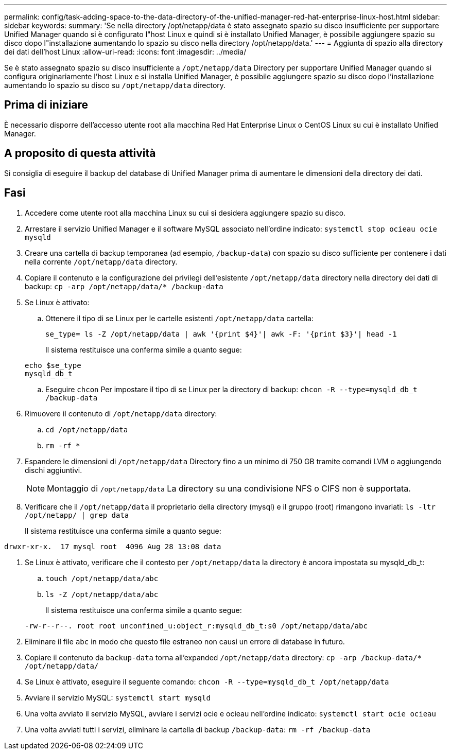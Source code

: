 ---
permalink: config/task-adding-space-to-the-data-directory-of-the-unified-manager-red-hat-enterprise-linux-host.html 
sidebar: sidebar 
keywords:  
summary: 'Se nella directory /opt/netapp/data è stato assegnato spazio su disco insufficiente per supportare Unified Manager quando si è configurato l"host Linux e quindi si è installato Unified Manager, è possibile aggiungere spazio su disco dopo l"installazione aumentando lo spazio su disco nella directory /opt/netapp/data.' 
---
= Aggiunta di spazio alla directory dei dati dell'host Linux
:allow-uri-read: 
:icons: font
:imagesdir: ../media/


[role="lead"]
Se è stato assegnato spazio su disco insufficiente a `/opt/netapp/data` Directory per supportare Unified Manager quando si configura originariamente l'host Linux e si installa Unified Manager, è possibile aggiungere spazio su disco dopo l'installazione aumentando lo spazio su disco su `/opt/netapp/data` directory.



== Prima di iniziare

È necessario disporre dell'accesso utente root alla macchina Red Hat Enterprise Linux o CentOS Linux su cui è installato Unified Manager.



== A proposito di questa attività

Si consiglia di eseguire il backup del database di Unified Manager prima di aumentare le dimensioni della directory dei dati.



== Fasi

. Accedere come utente root alla macchina Linux su cui si desidera aggiungere spazio su disco.
. Arrestare il servizio Unified Manager e il software MySQL associato nell'ordine indicato: `systemctl stop ocieau ocie mysqld`
. Creare una cartella di backup temporanea (ad esempio, `/backup-data`) con spazio su disco sufficiente per contenere i dati nella corrente `/opt/netapp/data` directory.
. Copiare il contenuto e la configurazione dei privilegi dell'esistente `/opt/netapp/data` directory nella directory dei dati di backup: `cp -arp /opt/netapp/data/* /backup-data`
. Se Linux è attivato:
+
.. Ottenere il tipo di se Linux per le cartelle esistenti `/opt/netapp/data` cartella:
+
`se_type= ls -Z /opt/netapp/data | awk '{print $4}'| awk -F: '{print $3}'| head -1`

+
Il sistema restituisce una conferma simile a quanto segue:

+
[listing]
----
echo $se_type
mysqld_db_t
----
.. Eseguire `chcon` Per impostare il tipo di se Linux per la directory di backup: `chcon -R --type=mysqld_db_t /backup-data`


. Rimuovere il contenuto di `/opt/netapp/data` directory:
+
.. `cd /opt/netapp/data`
.. `rm -rf *`


. Espandere le dimensioni di `/opt/netapp/data` Directory fino a un minimo di 750 GB tramite comandi LVM o aggiungendo dischi aggiuntivi.
+
[NOTE]
====
Montaggio di `/opt/netapp/data` La directory su una condivisione NFS o CIFS non è supportata.

====
. Verificare che il `/opt/netapp/data` il proprietario della directory (mysql) e il gruppo (root) rimangono invariati: `ls -ltr /opt/netapp/ | grep data`
+
Il sistema restituisce una conferma simile a quanto segue:



[listing]
----
drwxr-xr-x.  17 mysql root  4096 Aug 28 13:08 data
----
. Se Linux è attivato, verificare che il contesto per `/opt/netapp/data` la directory è ancora impostata su mysqld_db_t:
+
.. `touch /opt/netapp/data/abc`
.. `ls -Z /opt/netapp/data/abc`
+
Il sistema restituisce una conferma simile a quanto segue:

+
[listing]
----
-rw-r--r--. root root unconfined_u:object_r:mysqld_db_t:s0 /opt/netapp/data/abc
----


. Eliminare il file `abc` in modo che questo file estraneo non causi un errore di database in futuro.
. Copiare il contenuto da `backup-data` torna all'expanded `/opt/netapp/data` directory: `cp -arp /backup-data/* /opt/netapp/data/`
. Se Linux è attivato, eseguire il seguente comando: `chcon -R --type=mysqld_db_t /opt/netapp/data`
. Avviare il servizio MySQL: `systemctl start mysqld`
. Una volta avviato il servizio MySQL, avviare i servizi ocie e ocieau nell'ordine indicato: `systemctl start ocie ocieau`
. Una volta avviati tutti i servizi, eliminare la cartella di backup `/backup-data`: `rm -rf /backup-data`

